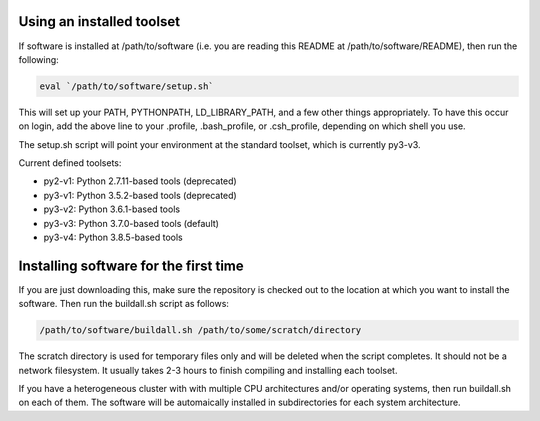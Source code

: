 Using an installed toolset
--------------------------

If software is installed at /path/to/software (i.e. you are reading this README
at /path/to/software/README), then run the following:

.. code-block:: bash

   eval `/path/to/software/setup.sh`

This will set up your PATH, PYTHONPATH, LD_LIBRARY_PATH, and a few other things
appropriately. To have this occur on login, add the above line to your .profile,
.bash_profile, or .csh_profile, depending on which shell you use.

The setup.sh script will point your environment at the standard toolset, which
is currently py3-v3.

Current defined toolsets:

- py2-v1: Python 2.7.11-based tools (deprecated)
- py3-v1: Python 3.5.2-based tools (deprecated)
- py3-v2: Python 3.6.1-based tools
- py3-v3: Python 3.7.0-based tools (default)
- py3-v4: Python 3.8.5-based tools

Installing software for the first time
--------------------------------------

If you are just downloading this, make sure the repository is checked out to
the location at which you want to install the software. Then run the buildall.sh
script as follows:

.. code-block:: bash

   /path/to/software/buildall.sh /path/to/some/scratch/directory

The scratch directory is used for temporary files only and will be deleted when
the script completes. It should not be a network filesystem. It usually takes
2-3 hours to finish compiling and installing each toolset.

If you have a heterogeneous cluster with with multiple CPU architectures and/or
operating systems, then run buildall.sh on each of them. The software will be
automaically installed in subdirectories for each system architecture.

